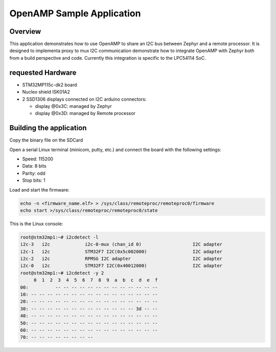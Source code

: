 .. _openAMP_sample:

OpenAMP Sample Application
##########################

Overview
********

This application demonstrates how to use OpenAMP to share an I2C bus between
Zephyr and a remote processor. It is designed to implementa proxy to mux I2C
communication 
demonstrate how to integrate OpenAMP with Zephyr both from a build perspective
and code.  Currently this integration is specific to the LPC54114 SoC.

requested Hardware
*************************

- STM32MP115c-dk2 board
- Nucleo shield ISK01A2
- 2 SSD1306 displays connected on I2C arduino connectors:

  - display @0x3C: managed by Zephyr
  - display @0x3D: managed by Remote processor

Building the application
*************************

.. zephyr-app-commands::
   :zephyr-app: samples/subsys/ipc/openamp_rsc_table/i2c
   :board: stm32mp157c_dk2
   :goals: debug

Copy the binary file on the SDCard

Open a serial Linux terminal (minicom, putty, etc.) and connect the board with the
following settings:

- Speed: 115200
- Data: 8 bits
- Parity: odd
- Stop bits: 1

Load and start the firmware:

.. code-block:: console

  echo -n <firmware_name.elf> > /sys/class/remoteproc/remoteproc0/firmware
  echo start >/sys/class/remoteproc/remoteproc0/state


This is the Linux console:

.. code-block:: console

  root@stm32mp1:~# i2cdetect -l
  i2c-3   i2c             i2c-0-mux (chan_id 0)                   I2C adapter
  i2c-1   i2c             STM32F7 I2C(0x5c002000)                 I2C adapter
  i2c-2   i2c             RPMSG I2C adapter                       I2C adapter
  i2c-0   i2c             STM32F7 I2C(0x40012000)                 I2C adapter
  root@stm32mp1:~# i2cdetect -y 2
       0  1  2  3  4  5  6  7  8  9  a  b  c  d  e  f
  00:          -- -- -- -- -- -- -- -- -- -- -- -- -- 
  10: -- -- -- -- -- -- -- -- -- -- -- -- -- -- -- -- 
  20: -- -- -- -- -- -- -- -- -- -- -- -- -- -- -- -- 
  30: -- -- -- -- -- -- -- -- -- -- -- -- -- 3d -- -- 
  40: -- -- -- -- -- -- -- -- -- -- -- -- -- -- -- -- 
  50: -- -- -- -- -- -- -- -- -- -- -- -- -- -- -- -- 
  60: -- -- -- -- -- -- -- -- -- -- -- -- -- -- -- -- 
  70: -- -- -- -- -- -- -- --                         
